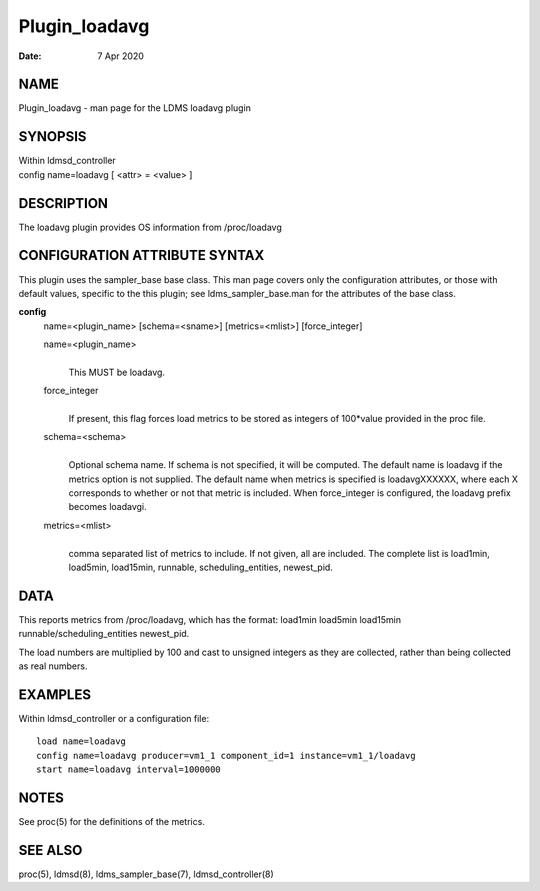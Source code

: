 ==============
Plugin_loadavg
==============

:Date:   7 Apr 2020

NAME
====

Plugin_loadavg - man page for the LDMS loadavg plugin

SYNOPSIS
========

| Within ldmsd_controller
| config name=loadavg [ <attr> = <value> ]

DESCRIPTION
===========

The loadavg plugin provides OS information from /proc/loadavg

CONFIGURATION ATTRIBUTE SYNTAX
==============================

This plugin uses the sampler_base base class. This man page covers only the configuration attributes, or those with default values, specific to the this plugin; see ldms_sampler_base.man for the attributes of the base class.

**config**
   name=<plugin_name> [schema=<sname>] [metrics=<mlist>] [force_integer]

   name=<plugin_name>
      |
      | This MUST be loadavg.

   force_integer
      |
      | If present, this flag forces load metrics to be stored as integers of 100*value provided in the proc file.

   schema=<schema>
      |
      | Optional schema name. If schema is not specified, it will be computed. The default name is loadavg if the metrics option is not supplied. The default name when metrics is specified is loadavgXXXXXX, where each X corresponds to whether or not that metric is included. When force_integer is configured, the loadavg prefix becomes loadavgi.

   metrics=<mlist>
      |
      | comma separated list of metrics to include. If not given, all are included. The complete list is load1min, load5min, load15min, runnable, scheduling_entities, newest_pid.

DATA
====

This reports metrics from /proc/loadavg, which has the format: load1min load5min load15min runnable/scheduling_entities newest_pid.

The load numbers are multiplied by 100 and cast to unsigned integers as they are collected, rather than being collected as real numbers.

EXAMPLES
========

Within ldmsd_controller or a configuration file:

::

   load name=loadavg
   config name=loadavg producer=vm1_1 component_id=1 instance=vm1_1/loadavg
   start name=loadavg interval=1000000

NOTES
=====

See proc(5) for the definitions of the metrics.

SEE ALSO
========

proc(5), ldmsd(8), ldms_sampler_base(7), ldmsd_controller(8)
